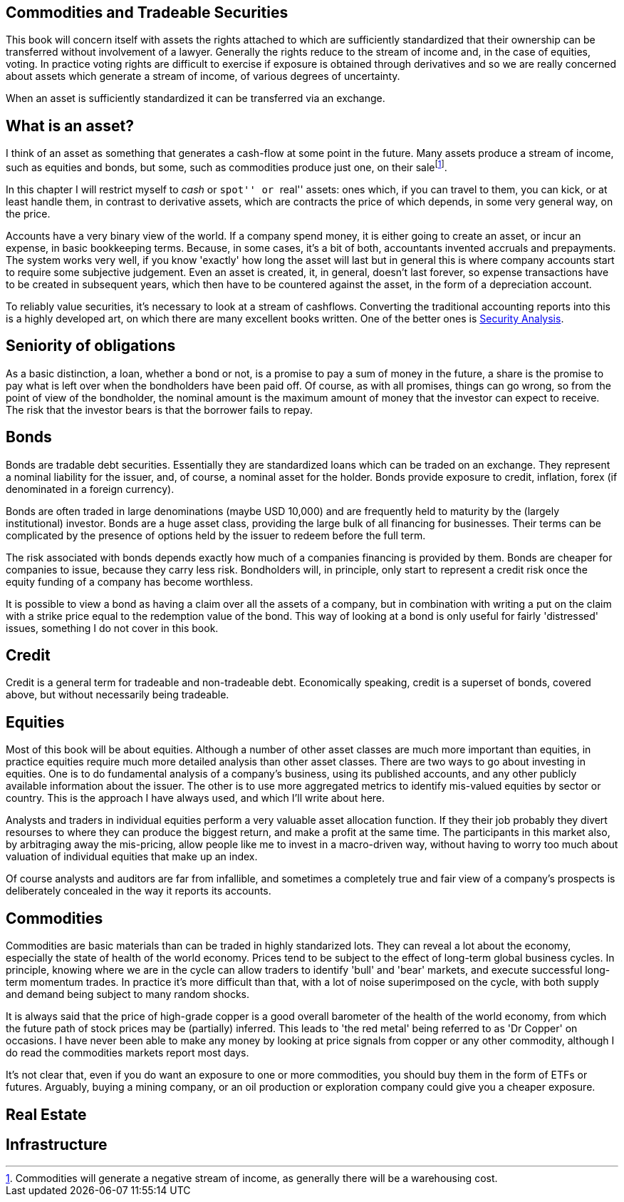 [[commodities-and-tradeable-securities]]
Commodities and Tradeable Securities
-----------------------------------

This book will concern itself with assets the rights attached to which
are sufficiently standardized that their ownership can be transferred
without involvement of a lawyer. Generally the rights reduce to the
stream of income and, in the case of equities, voting. In practice
voting rights are difficult to exercise if exposure is obtained through
derivatives and so we are really concerned about assets which generate a
stream of income, of various degrees of uncertainty.

When an asset is sufficiently standardized it can be transferred via an
exchange.

[[what-is-an-asset]]
What is an asset?
-----------------

I think of an asset as something that generates a cash-flow at some
point in the future. Many assets produce a stream of income, such as
equities and bonds, but some, such as commodities produce just one, on
their salefootnote:[Commodities will generate a negative stream of
income, as generally there will be a warehousing cost.].

In this chapter I will restrict myself to _cash_ or ``spot'' or ``real''
assets: ones which, if you can travel to them, you can kick, or at least
handle them, in contrast to derivative assets, which are contracts the
price of which depends, in some very general way, on the price. 

Accounts have a very binary view of the world. If a company spend money, it is either going to create an asset, or incur an expense, in basic bookkeeping terms. Because, in some cases, it's a bit of both, accountants invented accruals and prepayments. 
The system works very well, if you know 'exactly' how long the asset will last but in general this is where company accounts start to require some subjective judgement.
Even an asset is created, it, in general, doesn't last forever, so expense transactions have to be created in subsequent years, which then have to be countered against the asset, in the form of a depreciation account.

To reliably value securities, it's necessary to look at a stream of cashflows. Converting the traditional accounting reports into this is a highly developed art, on which there are many excellent books written. One of the better ones is <<{{book.bibliography}}#security-analysis, Security Analysis>>.

[[seniority-of-obligations]]
Seniority of obligations
------------------------

As a basic distinction, a loan, whether a bond or not, is a promise to
pay a sum of money in the future, a share is the promise to pay what is
left over when the bondholders have been paid off. Of course, as with
all promises, things can go wrong, so from the point of view of the
bondholder, the nominal amount is the maximum amount of money that the
investor can expect to receive. The risk that the investor bears is that
the borrower fails to repay. 

// [reasons: list]

[[bonds]]
Bonds
-----

Bonds are tradable debt securities. Essentially they are standardized
loans which can be traded on an exchange. 
They represent a nominal liability for the issuer, and, of course, a nominal asset for the holder.
Bonds provide exposure to credit, inflation, forex (if denominated in a foreign currency).

Bonds are often traded in large denominations (maybe USD 10,000) and are frequently held to maturity by the (largely institutional) investor. Bonds are a huge asset class, providing the large bulk of all financing for businesses. Their terms can be complicated by the presence of options held by the issuer to redeem before the full term.

The risk associated with bonds depends exactly how much of a companies financing is provided by them. 
Bonds are cheaper for companies to issue, because they carry less risk. Bondholders will, in principle, only start to represent a credit risk once the equity funding of a company has become worthless. 

It is possible to view a bond as having a claim over all the assets of a company, but in combination with writing a put on the claim with a strike price equal to the redemption value of the bond. This way of looking at a bond is only useful for fairly 'distressed' issues, something I do not cover in this book.

// put something in the intro about not covering junk bonds?

[[credit]]
Credit
------

Credit is a general term for tradeable and non-tradeable debt. Economically speaking, credit is a superset of bonds, covered above, but without necessarily being tradeable. 

[[equities]]
Equities
--------

Most of this book will be about equities. Although a number of other asset classes are much more important than equities, in practice equities require much more detailed analysis than other asset classes. 
There are two ways to go about investing in equities. One is to do fundamental analysis of a company's business, using its published accounts, and any other publicly available information about the issuer. The other is to use more aggregated metrics to identify mis-valued equities by sector or country. This is the approach I have always used, and which I'll write about here.

Analysts and traders in individual equities perform a very valuable asset allocation function. 
If they their job probably they divert resourses to where they can produce the biggest return, 
and make a profit at the same time. 
The participants in this market also, by arbitraging away the mis-pricing, allow people like me to invest 
in a macro-driven way, without having to worry too much about valuation of individual equities that make up an index.

Of course analysts and auditors are far from infallible, and sometimes a completely true and fair view of a company's prospects is deliberately concealed in the way it reports its accounts.

[[commodities]]
Commodities
-----------

Commodities are basic materials than can be traded in highly standarized lots. 
They can reveal a lot about the economy, especially the state of health of the world economy. 
Prices tend to be subject to the effect of long-term global business cycles. In principle, knowing where we are in the cycle can allow traders to identify 'bull' and 'bear' markets, and execute successful long-term momentum trades. In practice it's more difficult than that, with a lot of noise superimposed on the cycle, with both supply and demand being subject to many random shocks.

It is always said that the price of high-grade copper is a good overall barometer of the health of the world economy, from which the future path of stock prices may be (partially) inferred. This leads to 'the red metal' being referred to as 'Dr Copper' on occasions. I have never been able to make any money by looking at price signals from copper or any other commodity, although I do read the commodities markets report most days.

It's not clear that, even if you do want an exposure to one or more commodities, you should buy them in the form of ETFs or futures. Arguably, buying a mining company, or an oil production or exploration company could give you a cheaper exposure.

[[real-estate]]
Real Estate
-----------



[[infrastructure]]
Infrastructure
--------------
